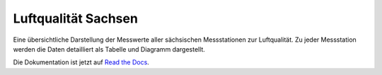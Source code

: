 *******************************
Luftqualität Sachsen
*******************************

Eine übersichtliche Darstellung der Messwerte aller sächsischen
Messstationen zur Luftqualität. Zu jeder Messstation werden die Daten
detailliert als Tabelle und Diagramm dargestellt.

Die Dokumentation ist jetzt auf `Read the Docs <https://luftqualitat.readthedocs.org/>`_.

